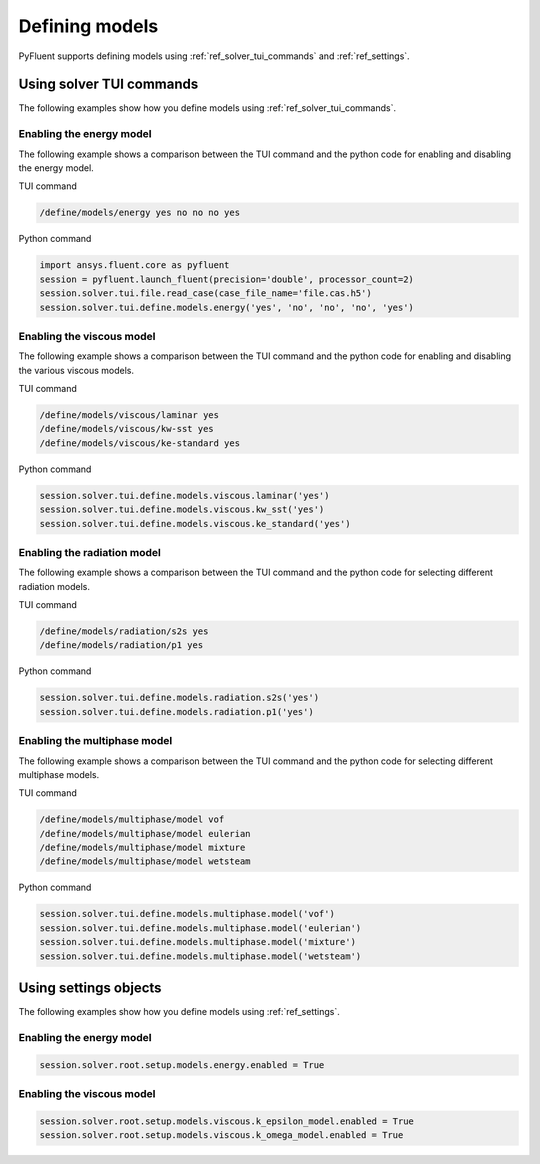 Defining models
===============
PyFluent supports defining models using :ref:`ref_solver_tui_commands` and :ref:`ref_settings`.

Using solver TUI commands
-------------------------
The following examples show how you define models using :ref:`ref_solver_tui_commands`.

Enabling the energy model
~~~~~~~~~~~~~~~~~~~~~~~~~
The following example shows a comparison between the TUI command and the
python code for enabling and disabling the energy model.

TUI command

.. code:: scheme

    /define/models/energy yes no no no yes

Python command

.. code:: python

    import ansys.fluent.core as pyfluent
    session = pyfluent.launch_fluent(precision='double', processor_count=2)
    session.solver.tui.file.read_case(case_file_name='file.cas.h5')
    session.solver.tui.define.models.energy('yes', 'no', 'no', 'no', 'yes')

Enabling the viscous model
~~~~~~~~~~~~~~~~~~~~~~~~~~
The following example shows a comparison between the TUI command and the
python code for enabling and disabling the various viscous models.

TUI command

.. code:: scheme

    /define/models/viscous/laminar yes
    /define/models/viscous/kw-sst yes
    /define/models/viscous/ke-standard yes

Python command

.. code:: python

    session.solver.tui.define.models.viscous.laminar('yes')
    session.solver.tui.define.models.viscous.kw_sst('yes')
    session.solver.tui.define.models.viscous.ke_standard('yes')

Enabling the radiation model
~~~~~~~~~~~~~~~~~~~~~~~~~~~~
The following example shows a comparison between the TUI command and the
python code for selecting different radiation models.

TUI command

.. code:: scheme

    /define/models/radiation/s2s yes
    /define/models/radiation/p1 yes

Python command

.. code:: python

    session.solver.tui.define.models.radiation.s2s('yes')
    session.solver.tui.define.models.radiation.p1('yes')

Enabling the multiphase model
~~~~~~~~~~~~~~~~~~~~~~~~~~~~~
The following example shows a comparison between the TUI command and the
python code for selecting different multiphase models.

TUI command

.. code:: scheme

    /define/models/multiphase/model vof
    /define/models/multiphase/model eulerian
    /define/models/multiphase/model mixture
    /define/models/multiphase/model wetsteam

Python command

.. code:: python

    session.solver.tui.define.models.multiphase.model('vof')
    session.solver.tui.define.models.multiphase.model('eulerian')
    session.solver.tui.define.models.multiphase.model('mixture')
    session.solver.tui.define.models.multiphase.model('wetsteam')

Using settings objects
----------------------
The following examples show how you define models using :ref:`ref_settings`.

Enabling the energy model
~~~~~~~~~~~~~~~~~~~~~~~~~

.. code:: python

    session.solver.root.setup.models.energy.enabled = True

Enabling the viscous model
~~~~~~~~~~~~~~~~~~~~~~~~~~

.. code:: python

    session.solver.root.setup.models.viscous.k_epsilon_model.enabled = True
    session.solver.root.setup.models.viscous.k_omega_model.enabled = True